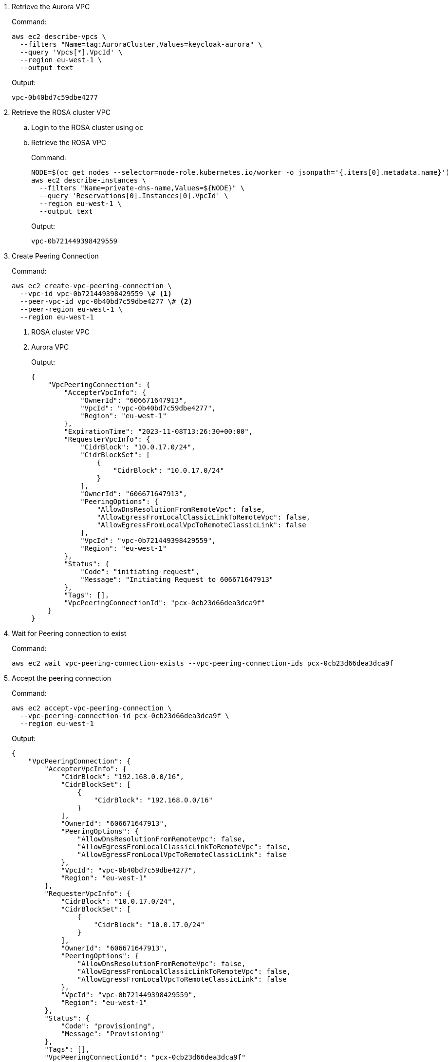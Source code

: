 . Retrieve the Aurora VPC
+
.Command:
[source,bash]
----
aws ec2 describe-vpcs \
  --filters "Name=tag:AuroraCluster,Values=keycloak-aurora" \
  --query 'Vpcs[*].VpcId' \
  --region eu-west-1 \
  --output text
----
+
.Output:
[source,json]
----
vpc-0b40bd7c59dbe4277
----
+
. Retrieve the ROSA cluster VPC
.. Login to the ROSA cluster using `oc`
.. Retrieve the ROSA VPC
+
.Command:
[source,bash]
----
NODE=$(oc get nodes --selector=node-role.kubernetes.io/worker -o jsonpath='{.items[0].metadata.name}')
aws ec2 describe-instances \
  --filters "Name=private-dns-name,Values=${NODE}" \
  --query 'Reservations[0].Instances[0].VpcId' \
  --region eu-west-1 \
  --output text
----
+
.Output:
[source,json]
----
vpc-0b721449398429559
----
+
. Create Peering Connection
+
.Command:
[source,bash]
----
aws ec2 create-vpc-peering-connection \
  --vpc-id vpc-0b721449398429559 \# <1>
  --peer-vpc-id vpc-0b40bd7c59dbe4277 \# <2>
  --peer-region eu-west-1 \
  --region eu-west-1
----
<1> ROSA cluster VPC
<2> Aurora VPC
+
.Output:
[source,json]
----
{
    "VpcPeeringConnection": {
        "AccepterVpcInfo": {
            "OwnerId": "606671647913",
            "VpcId": "vpc-0b40bd7c59dbe4277",
            "Region": "eu-west-1"
        },
        "ExpirationTime": "2023-11-08T13:26:30+00:00",
        "RequesterVpcInfo": {
            "CidrBlock": "10.0.17.0/24",
            "CidrBlockSet": [
                {
                    "CidrBlock": "10.0.17.0/24"
                }
            ],
            "OwnerId": "606671647913",
            "PeeringOptions": {
                "AllowDnsResolutionFromRemoteVpc": false,
                "AllowEgressFromLocalClassicLinkToRemoteVpc": false,
                "AllowEgressFromLocalVpcToRemoteClassicLink": false
            },
            "VpcId": "vpc-0b721449398429559",
            "Region": "eu-west-1"
        },
        "Status": {
            "Code": "initiating-request",
            "Message": "Initiating Request to 606671647913"
        },
        "Tags": [],
        "VpcPeeringConnectionId": "pcx-0cb23d66dea3dca9f"
    }
}
----
+
. Wait for Peering connection to exist
+
.Command:
[source,bash]
----
aws ec2 wait vpc-peering-connection-exists --vpc-peering-connection-ids pcx-0cb23d66dea3dca9f
----
+
. Accept the peering connection
+
.Command:
[source,bash]
----
aws ec2 accept-vpc-peering-connection \
  --vpc-peering-connection-id pcx-0cb23d66dea3dca9f \
  --region eu-west-1
----
+
.Output:
[source,json]
----
{
    "VpcPeeringConnection": {
        "AccepterVpcInfo": {
            "CidrBlock": "192.168.0.0/16",
            "CidrBlockSet": [
                {
                    "CidrBlock": "192.168.0.0/16"
                }
            ],
            "OwnerId": "606671647913",
            "PeeringOptions": {
                "AllowDnsResolutionFromRemoteVpc": false,
                "AllowEgressFromLocalClassicLinkToRemoteVpc": false,
                "AllowEgressFromLocalVpcToRemoteClassicLink": false
            },
            "VpcId": "vpc-0b40bd7c59dbe4277",
            "Region": "eu-west-1"
        },
        "RequesterVpcInfo": {
            "CidrBlock": "10.0.17.0/24",
            "CidrBlockSet": [
                {
                    "CidrBlock": "10.0.17.0/24"
                }
            ],
            "OwnerId": "606671647913",
            "PeeringOptions": {
                "AllowDnsResolutionFromRemoteVpc": false,
                "AllowEgressFromLocalClassicLinkToRemoteVpc": false,
                "AllowEgressFromLocalVpcToRemoteClassicLink": false
            },
            "VpcId": "vpc-0b721449398429559",
            "Region": "eu-west-1"
        },
        "Status": {
            "Code": "provisioning",
            "Message": "Provisioning"
        },
        "Tags": [],
        "VpcPeeringConnectionId": "pcx-0cb23d66dea3dca9f"
    }
}
----
+
. Update ROSA cluster VPC route-table
+
.Command:
[source,bash]
----
ROSA_PUBLIC_ROUTE_TABLE_ID=$(aws ec2 describe-route-tables \
  --filters "Name=vpc-id,Values=vpc-0b721449398429559" "Name=association.main,Values=true" \# <1>
  --query "RouteTables[*].RouteTableId" \
  --output text \
  --region eu-west-1
)
aws ec2 create-route \
  --route-table-id ${ROSA_PUBLIC_ROUTE_TABLE_ID} \
  --destination-cidr-block 192.168.0.0/16 \# <2>
  --vpc-peering-connection-id pcx-0cb23d66dea3dca9f \
  --region eu-west-1
----
<1> ROSA cluster VPC
<2> This must be the same as the cidr-block used when creating the Aurora VPC
+
. Update the Aurora Security Group
+
.Command:
[source,bash]
----
AURORA_SECURITY_GROUP_ID=$(aws ec2 describe-security-groups \
  --filters "Name=group-name,Values=keycloak-aurora-security-group" \
  --query "SecurityGroups[*].GroupId" \
  --region eu-west-1 \
  --output text
)
aws ec2 authorize-security-group-ingress \
  --group-id ${AURORA_SECURITY_GROUP_ID} \
  --protocol tcp \
  --port 5432 \
  --cidr 10.0.17.0/24 \# <1>
  --region eu-west-1
----
<1> The "machine_cidr" of the ROSA cluster
+
.Output:
[source,json]
----
{
    "Return": true,
    "SecurityGroupRules": [
        {
            "SecurityGroupRuleId": "sgr-0785d2f04b9cec3f5",
            "GroupId": "sg-0d746cc8ad8d2e63b",
            "GroupOwnerId": "606671647913",
            "IsEgress": false,
            "IpProtocol": "tcp",
            "FromPort": 5432,
            "ToPort": 5432,
            "CidrIpv4": "10.0.17.0/24"
        }
    ]
}
----
